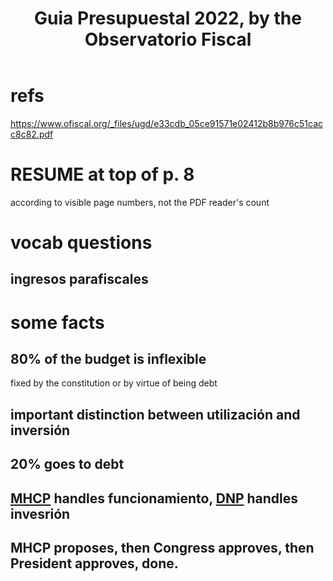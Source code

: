:PROPERTIES:
:ID:       09717e0a-fb87-4a45-9685-270e6c13cd48
:END:
#+title: Guia Presupuestal 2022, by the Observatorio Fiscal
* refs
  https://www.ofiscal.org/_files/ugd/e33cdb_05ce91571e02412b8b976c51cacc8c82.pdf
* RESUME at top of p. 8
  according to visible page numbers, not the PDF reader's count
* vocab questions
** ingresos parafiscales
* some facts
** 80% of the budget is inflexible
   fixed by the constitution or by virtue of being debt
** important distinction between utilización and inversión
** 20% goes to debt
** [[id:89a88c23-c867-4338-a9dc-c2351259f892][MHCP]] handles funcionamiento, [[id:8b1bc2be-c656-46db-95b2-53b84dfc34db][DNP]] handles invesrión
** MHCP proposes, then Congress approves, then President approves, done.
